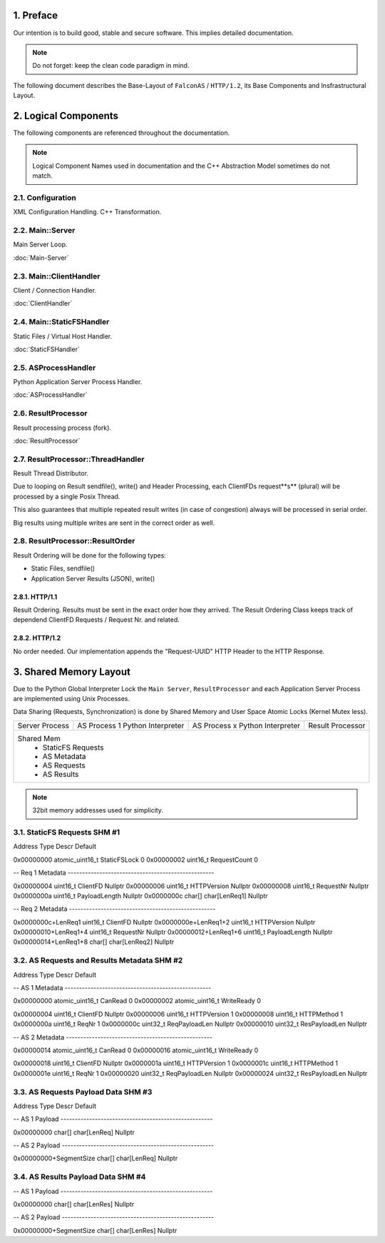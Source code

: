 1. Preface
==========

Our intention is to build good, stable and secure software. This implies detailed documentation.

.. note::

   Do not forget: keep the clean code paradigm in mind.

The following document describes the Base-Layout of ``FalconAS`` / ``HTTP/1.2``, its Base Components
and Insfrastructural Layout.

2. Logical Components
=====================

The following components are referenced throughout the documentation.

.. note::

   Logical Component Names used in documentation and the C++ Abstraction Model sometimes do not match.

2.1. Configuration
------------------

XML Configuration Handling. C++ Transformation.

2.2. Main::Server
-----------------

Main Server Loop.

:doc:`Main-Server`

2.3. Main::ClientHandler
------------------------

Client / Connection Handler.

:doc:`ClientHandler`

2.4. Main::StaticFSHandler
--------------------------

Static Files / Virtual Host Handler.

:doc:`StaticFSHandler`

2.5. ASProcessHandler
---------------------

Python Application Server Process Handler.

:doc:`ASProcessHandler`

2.6. ResultProcessor
--------------------

Result processing process (fork).

:doc:`ResultProcessor`

2.7. ResultProcessor::ThreadHandler
-----------------------------------

Result Thread Distributor.

Due to looping on Result sendfile(), write() and Header Processing, each ClientFDs request**s** (plural)
will be processed by a single Posix Thread.

This also guarantees that multiple repeated result writes (in case of congestion) always will be
processed in serial order.

Big results using multiple writes are sent in the correct order as well.

2.8. ResultProcessor::ResultOrder
---------------------------------

Result Ordering will be done for the following types:

* Static Files, sendfile()
* Application Server Results (JSON), write()

2.8.1. HTTP/1.1
~~~~~~~~~~~~~~~

Result Ordering. Results must be sent in the exact order how they arrived.
The Result Ordering Class keeps track of dependend ClientFD Requests / Request Nr. and related.

2.8.2. HTTP/1.2
~~~~~~~~~~~~~~~

No order needed. Our implementation appends the "Request-UUID" HTTP Header to the HTTP Response.

3. Shared Memory Layout
=======================

Due to the Python Global Interpreter Lock the ``Main Server``, ``ResultProcessor`` and each Application
Server Process are implemented using Unix Processes.

Data Sharing (Requests, Synchronization) is done by Shared Memory and User Space Atomic Locks
(Kernel Mutex less).

.. code-block:: bash

+-----------------------+-----------------------+-----------------------+-----------------------+
| Server Process        | AS Process 1          | AS Process x          | Result Processor      |
|                       | Python Interpreter    | Python Interpreter    |                       |
+-----------------------+-----------------------+-----------------------+-----------------------+
| Shared Mem                                                                                    |
|  - StaticFS Requests                                                                          |
|  - AS Metadata                                                                                |
|  - AS Requests                                                                                |
|  - AS Results                                                                                 |
+-----------------------------------------------------------------------------------------------+


.. note::

   32bit memory addresses used for simplicity.

3.1. StaticFS Requests SHM #1
-----------------------------

.. code-block:: bash

Address                 Type                Descr           Default

0x00000000              atomic_uint16_t     StaticFSLock    0
0x00000002              uint16_t            RequestCount    0

-- Req 1 Metadata ---------------------------------------------------

0x00000004              uint16_t            ClientFD        Nullptr
0x00000006              uint16_t            HTTPVersion     Nullptr
0x00000008              uint16_t            RequestNr       Nullptr
0x0000000a              uint16_t            PayloadLength   Nullptr
0x0000000c              char[]              char[LenReq1]   Nullptr

-- Req 2 Metadata ---------------------------------------------------

0x0000000c+LenReq1      uint16_t            ClientFD        Nullptr
0x0000000e+LenReq1+2    uint16_t            HTTPVersion     Nullptr
0x00000010+LenReq1+4    uint16_t            RequestNr       Nullptr
0x00000012+LenReq1+6    uint16_t            PayloadLength   Nullptr
0x00000014+LenReq1+8    char[]              char[LenReq2]   Nullptr


3.2. AS Requests and Results Metadata SHM #2
--------------------------------------------

.. code-block:: bash

Address                 Type                Descr           Default

-- AS 1 Metadata ---------------------------------------------------

0x00000000              atomic_uint16_t     CanRead         0
0x00000002              atomic_uint16_t     WriteReady      0

0x00000004              uint16_t            ClientFD        Nullptr
0x00000006              uint16_t            HTTPVersion     1
0x00000008              uint16_t            HTTPMethod      1
0x0000000a              uint16_t            ReqNr           1
0x0000000c              uint32_t            ReqPayloadLen   Nullptr
0x00000010              uint32_t            ResPayloadLen   Nullptr

-- AS 2 Metadata ---------------------------------------------------

0x00000014              atomic_uint16_t     CanRead         0
0x00000016              atomic_uint16_t     WriteReady      0

0x00000018              uint16_t            ClientFD        Nullptr
0x0000001a              uint16_t            HTTPVersion     1
0x0000001c              uint16_t            HTTPMethod      1
0x0000001e              uint16_t            ReqNr           1
0x00000020              uint32_t            ReqPayloadLen   Nullptr
0x00000024              uint32_t            ResPayloadLen   Nullptr


3.3. AS Requests Payload Data SHM #3
------------------------------------

.. code-block:: bash

Address                 Type                Descr           Default

-- AS 1 Payload -----------------------------------------------------

0x00000000              char[]              char[LenReq]    Nullptr

-- AS 2 Payload -----------------------------------------------------

0x00000000+SegmentSize  char[]              char[LenReq]    Nullptr


3.4. AS Results Payload Data SHM #4
-----------------------------------

.. code-block:: bash

-- AS 1 Payload -----------------------------------------------------

0x00000000              char[]              char[LenRes]    Nullptr

-- AS 2 Payload -----------------------------------------------------

0x00000000+SegmentSize  char[]              char[LenRes]    Nullptr

